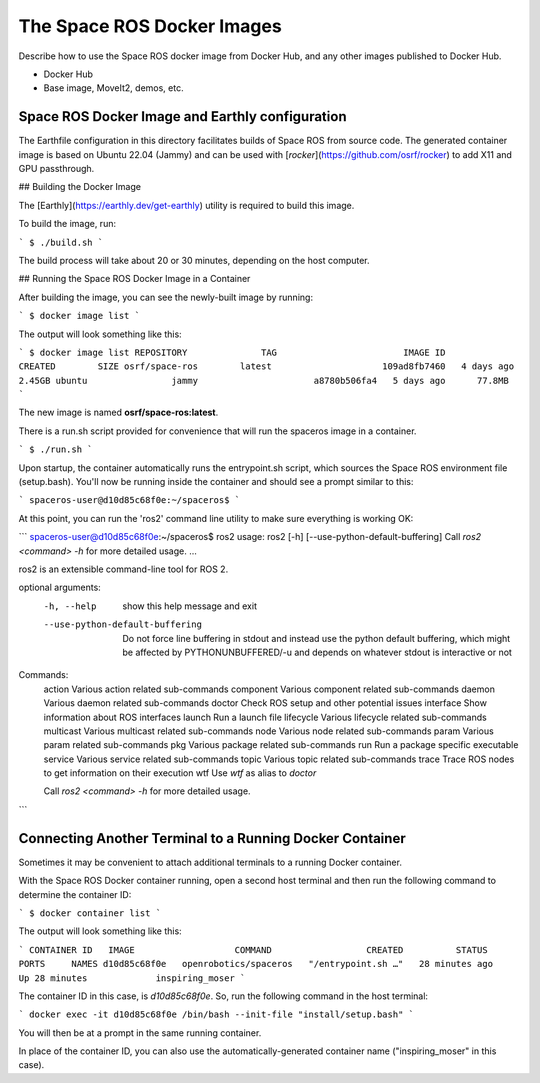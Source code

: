 ###############################
The Space ROS Docker Images
###############################


Describe how to use the Space ROS docker image from Docker Hub, and any other images published to Docker Hub.

* Docker Hub
* Base image, MoveIt2, demos, etc.

Space ROS Docker Image and Earthly configuration
===========================

The Earthfile configuration in this directory facilitates builds of Space ROS from source code.
The generated container image is based on Ubuntu 22.04 (Jammy) and can be used with [`rocker`](https://github.com/osrf/rocker) to add X11 and GPU passthrough.

## Building the Docker Image

The [Earthly](https://earthly.dev/get-earthly) utility is required to build this image.

To build the image, run:

```
$ ./build.sh
```

The build process will take about 20 or 30 minutes, depending on the host computer.

## Running the Space ROS Docker Image in a Container

After building the image, you can see the newly-built image by running:

```
$ docker image list
```

The output will look something like this:

```
$ docker image list
REPOSITORY              TAG                        IMAGE ID       CREATED        SIZE
osrf/space-ros        latest                     109ad8fb7460   4 days ago      2.45GB
ubuntu                jammy                      a8780b506fa4   5 days ago      77.8MB
```

The new image is named **osrf/space-ros:latest**.

There is a run.sh script provided for convenience that will run the spaceros image in a container.

```
$ ./run.sh
```

Upon startup, the container automatically runs the entrypoint.sh script, which sources the Space ROS environment file (setup.bash). You'll now be running inside the container and should see a prompt similar to this:

```
spaceros-user@d10d85c68f0e:~/spaceros$
```

At this point, you can run the 'ros2' command line utility to make sure everything is working OK:

```
spaceros-user@d10d85c68f0e:~/spaceros$ ros2
usage: ros2 [-h] [--use-python-default-buffering] Call `ros2 <command> -h` for more detailed usage. ...

ros2 is an extensible command-line tool for ROS 2.

optional arguments:
  -h, --help            show this help message and exit
  --use-python-default-buffering
                        Do not force line buffering in stdout and instead use the python default buffering, which might be affected by PYTHONUNBUFFERED/-u and depends on whatever stdout is interactive or not

Commands:
  action     Various action related sub-commands
  component  Various component related sub-commands
  daemon     Various daemon related sub-commands
  doctor     Check ROS setup and other potential issues
  interface  Show information about ROS interfaces
  launch     Run a launch file
  lifecycle  Various lifecycle related sub-commands
  multicast  Various multicast related sub-commands
  node       Various node related sub-commands
  param      Various param related sub-commands
  pkg        Various package related sub-commands
  run        Run a package specific executable
  service    Various service related sub-commands
  topic      Various topic related sub-commands
  trace      Trace ROS nodes to get information on their execution
  wtf        Use `wtf` as alias to `doctor`

  Call `ros2 <command> -h` for more detailed usage.
```


Connecting Another Terminal to a Running Docker Container
===========================

Sometimes it may be convenient to attach additional terminals to a running Docker container.

With the Space ROS Docker container running, open a second host terminal and then run the following command to determine the container ID:

```
$ docker container list
```

The output will look something like this:

```
CONTAINER ID   IMAGE                   COMMAND                  CREATED          STATUS          PORTS     NAMES
d10d85c68f0e   openrobotics/spaceros   "/entrypoint.sh …"   28 minutes ago   Up 28 minutes             inspiring_moser
```

The container ID in this case, is *d10d85c68f0e*. So, run the following command in the host terminal:

```
docker exec -it d10d85c68f0e /bin/bash --init-file "install/setup.bash"
```

You will then be at a prompt in the same running container.

In place of the container ID, you can also use the automatically-generated container name ("inspiring_moser" in this case).

